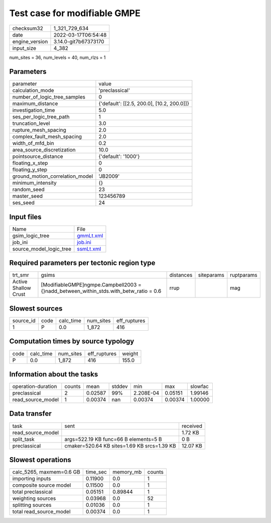 Test case for modifiable GMPE
=============================

+----------------+----------------------+
| checksum32     | 1_321_729_634        |
+----------------+----------------------+
| date           | 2022-03-17T06:54:48  |
+----------------+----------------------+
| engine_version | 3.14.0-git7b67373170 |
+----------------+----------------------+
| input_size     | 4_382                |
+----------------+----------------------+

num_sites = 36, num_levels = 40, num_rlzs = 1

Parameters
----------
+---------------------------------+--------------------------------------------+
| parameter                       | value                                      |
+---------------------------------+--------------------------------------------+
| calculation_mode                | 'preclassical'                             |
+---------------------------------+--------------------------------------------+
| number_of_logic_tree_samples    | 0                                          |
+---------------------------------+--------------------------------------------+
| maximum_distance                | {'default': [[2.5, 200.0], [10.2, 200.0]]} |
+---------------------------------+--------------------------------------------+
| investigation_time              | 5.0                                        |
+---------------------------------+--------------------------------------------+
| ses_per_logic_tree_path         | 1                                          |
+---------------------------------+--------------------------------------------+
| truncation_level                | 3.0                                        |
+---------------------------------+--------------------------------------------+
| rupture_mesh_spacing            | 2.0                                        |
+---------------------------------+--------------------------------------------+
| complex_fault_mesh_spacing      | 2.0                                        |
+---------------------------------+--------------------------------------------+
| width_of_mfd_bin                | 0.2                                        |
+---------------------------------+--------------------------------------------+
| area_source_discretization      | 10.0                                       |
+---------------------------------+--------------------------------------------+
| pointsource_distance            | {'default': '1000'}                        |
+---------------------------------+--------------------------------------------+
| floating_x_step                 | 0                                          |
+---------------------------------+--------------------------------------------+
| floating_y_step                 | 0                                          |
+---------------------------------+--------------------------------------------+
| ground_motion_correlation_model | 'JB2009'                                   |
+---------------------------------+--------------------------------------------+
| minimum_intensity               | {}                                         |
+---------------------------------+--------------------------------------------+
| random_seed                     | 23                                         |
+---------------------------------+--------------------------------------------+
| master_seed                     | 123456789                                  |
+---------------------------------+--------------------------------------------+
| ses_seed                        | 24                                         |
+---------------------------------+--------------------------------------------+

Input files
-----------
+-------------------------+--------------------------+
| Name                    | File                     |
+-------------------------+--------------------------+
| gsim_logic_tree         | `gmmLt.xml <gmmLt.xml>`_ |
+-------------------------+--------------------------+
| job_ini                 | `job.ini <job.ini>`_     |
+-------------------------+--------------------------+
| source_model_logic_tree | `ssmLt.xml <ssmLt.xml>`_ |
+-------------------------+--------------------------+

Required parameters per tectonic region type
--------------------------------------------
+----------------------+-----------------------------------------------------------------------------------------+-----------+------------+------------+
| trt_smr              | gsims                                                                                   | distances | siteparams | ruptparams |
+----------------------+-----------------------------------------------------------------------------------------+-----------+------------+------------+
| Active Shallow Crust | [ModifiableGMPE]\ngmpe.Campbell2003 = {}\nadd_between_within_stds.with_betw_ratio = 0.6 | rrup      |            | mag        |
+----------------------+-----------------------------------------------------------------------------------------+-----------+------------+------------+

Slowest sources
---------------
+-----------+------+-----------+-----------+--------------+
| source_id | code | calc_time | num_sites | eff_ruptures |
+-----------+------+-----------+-----------+--------------+
| 1         | P    | 0.0       | 1_872     | 416          |
+-----------+------+-----------+-----------+--------------+

Computation times by source typology
------------------------------------
+------+-----------+-----------+--------------+--------+
| code | calc_time | num_sites | eff_ruptures | weight |
+------+-----------+-----------+--------------+--------+
| P    | 0.0       | 1_872     | 416          | 155.0  |
+------+-----------+-----------+--------------+--------+

Information about the tasks
---------------------------
+--------------------+--------+---------+--------+-----------+---------+---------+
| operation-duration | counts | mean    | stddev | min       | max     | slowfac |
+--------------------+--------+---------+--------+-----------+---------+---------+
| preclassical       | 2      | 0.02587 | 99%    | 2.208E-04 | 0.05151 | 1.99146 |
+--------------------+--------+---------+--------+-----------+---------+---------+
| read_source_model  | 1      | 0.00374 | nan    | 0.00374   | 0.00374 | 1.00000 |
+--------------------+--------+---------+--------+-----------+---------+---------+

Data transfer
-------------
+-------------------+---------------------------------------------+----------+
| task              | sent                                        | received |
+-------------------+---------------------------------------------+----------+
| read_source_model |                                             | 1.72 KB  |
+-------------------+---------------------------------------------+----------+
| split_task        | args=522.19 KB func=66 B elements=5 B       | 0 B      |
+-------------------+---------------------------------------------+----------+
| preclassical      | cmaker=520.64 KB sites=1.69 KB srcs=1.39 KB | 12.07 KB |
+-------------------+---------------------------------------------+----------+

Slowest operations
------------------
+--------------------------+----------+-----------+--------+
| calc_5265, maxmem=0.6 GB | time_sec | memory_mb | counts |
+--------------------------+----------+-----------+--------+
| importing inputs         | 0.11900  | 0.0       | 1      |
+--------------------------+----------+-----------+--------+
| composite source model   | 0.11500  | 0.0       | 1      |
+--------------------------+----------+-----------+--------+
| total preclassical       | 0.05151  | 0.89844   | 1      |
+--------------------------+----------+-----------+--------+
| weighting sources        | 0.03968  | 0.0       | 52     |
+--------------------------+----------+-----------+--------+
| splitting sources        | 0.01036  | 0.0       | 1      |
+--------------------------+----------+-----------+--------+
| total read_source_model  | 0.00374  | 0.0       | 1      |
+--------------------------+----------+-----------+--------+